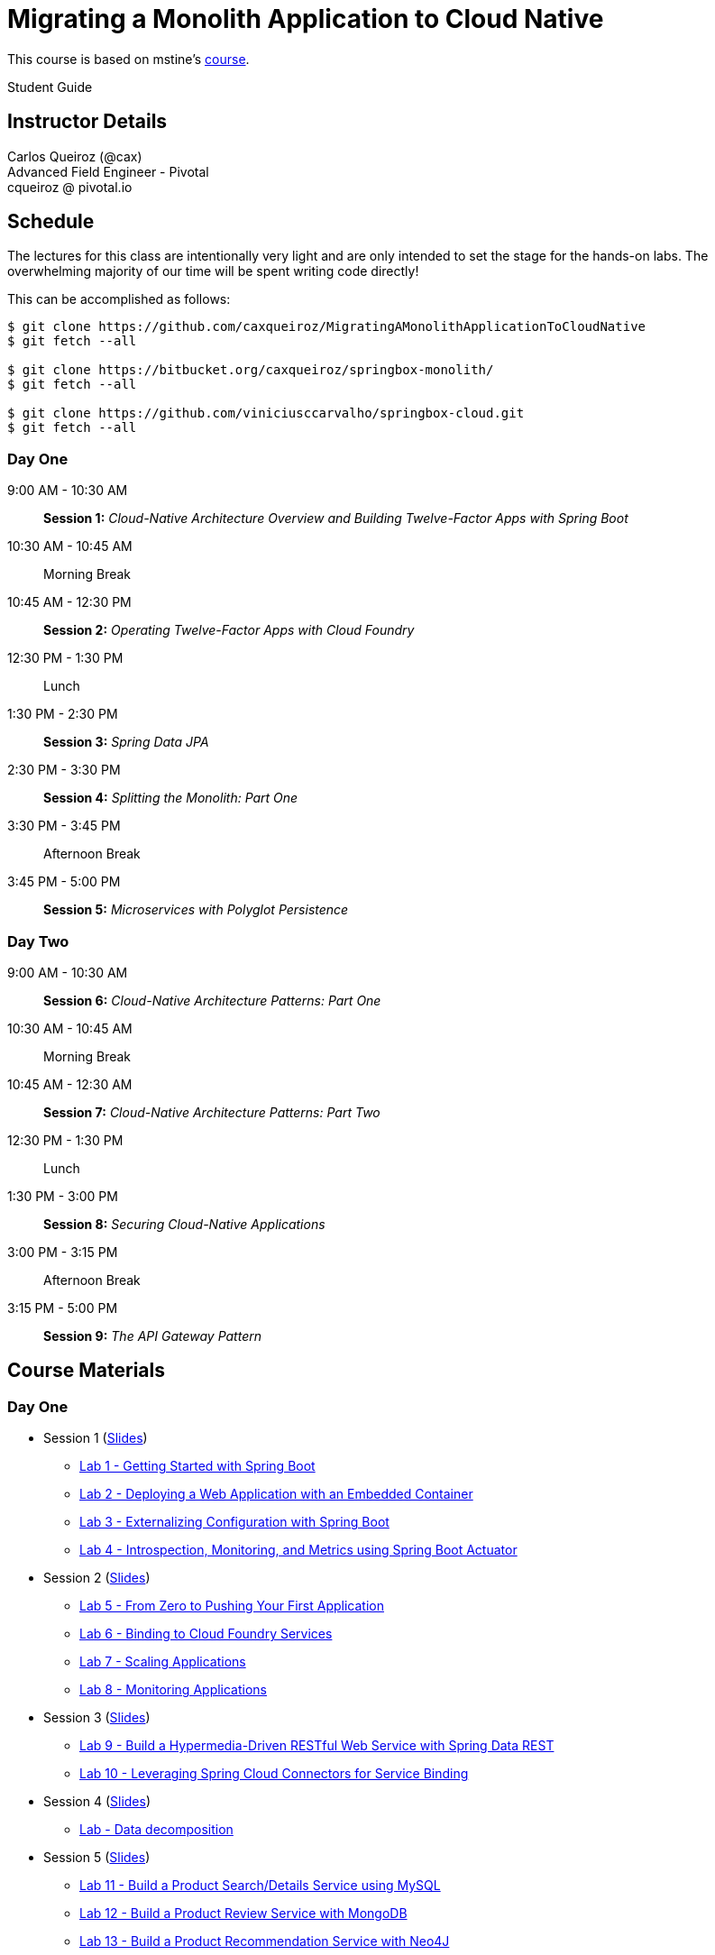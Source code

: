 = Migrating a Monolith Application to Cloud Native

This course is based on mstine's link:https://github.com/mstine/CloudNativeArchitectureClass[course].

Student Guide

== Instructor Details

Carlos Queiroz (@cax) +
Advanced Field Engineer - Pivotal +
cqueiroz @ pivotal.io


== Schedule

The lectures for this class are intentionally very light and are only intended to set the stage for the hands-on labs.
The overwhelming majority of our time will be spent writing code directly!

This can be accomplished as follows:

----
$ git clone https://github.com/caxqueiroz/MigratingAMonolithApplicationToCloudNative
$ git fetch --all

$ git clone https://bitbucket.org/caxqueiroz/springbox-monolith/
$ git fetch --all

$ git clone https://github.com/viniciusccarvalho/springbox-cloud.git
$ git fetch --all

----

=== Day One
9:00 AM - 10:30 AM:: *Session 1:* _Cloud-Native Architecture Overview and Building Twelve-Factor Apps with Spring Boot_
10:30 AM - 10:45 AM:: Morning Break
10:45 AM - 12:30 PM:: *Session 2:* _Operating Twelve-Factor Apps with Cloud Foundry_
12:30 PM - 1:30 PM:: Lunch
1:30 PM - 2:30 PM:: *Session 3:* _Spring Data JPA_
2:30 PM - 3:30 PM:: *Session 4:* _Splitting the Monolith: Part One_
3:30 PM - 3:45 PM:: Afternoon Break
3:45 PM - 5:00 PM:: *Session 5:* _Microservices with Polyglot Persistence_

=== Day Two
9:00 AM - 10:30 AM:: *Session 6:* _Cloud-Native Architecture Patterns: Part One_
10:30 AM - 10:45 AM:: Morning Break
10:45 AM - 12:30 AM:: *Session 7:* _Cloud-Native Architecture Patterns: Part Two_
12:30 PM - 1:30 PM:: Lunch
1:30 PM - 3:00 PM:: *Session 8:* _Securing Cloud-Native Applications_
3:00 PM - 3:15 PM:: Afternoon Break
3:15 PM - 5:00 PM:: *Session 9:* _The API Gateway Pattern_

 

== Course Materials

=== Day One

* Session 1 (link:sessions/day_01/session_01/session_01.pdf[Slides])
** link:sessions/day_01/session_01/lab_01/lab_01.adoc[Lab 1 - Getting Started with Spring Boot]
** link:sessions/day_01/session_01/lab_02/lab_02.adoc[Lab 2 - Deploying a Web Application with an Embedded Container]
** link:sessions/day_01/session_01/lab_03/lab_03.adoc[Lab 3 - Externalizing Configuration with Spring Boot]
** link:sessions/day_01/session_01/lab_04/lab_04.adoc[Lab 4 - Introspection, Monitoring, and Metrics using Spring Boot Actuator]
* Session 2 (link:sessions/day_01/session_02/session_02.pdf[Slides])
** link:sessions/day_01/session_02/lab_05/lab_05.adoc[Lab 5 - From Zero to Pushing Your First Application]
** link:sessions/day_01/session_02/lab_06/lab_06.adoc[Lab 6 - Binding to Cloud Foundry Services]
** link:sessions/day_01/session_02/lab_07/lab_07.adoc[Lab 7 - Scaling Applications]
** link:sessions/day_01/session_02/lab_08/lab_08.adoc[Lab 8 - Monitoring Applications]
* Session 3 (link:sessions/day_01/session_03/session_03.pdf[Slides])
** link:sessions/day_01/session_03/lab_09/lab_09.adoc[Lab 9 - Build a Hypermedia-Driven RESTful Web Service with Spring Data REST]
** link:sessions/day_01/session_03/lab_10/lab_10.adoc[Lab 10 - Leveraging Spring Cloud Connectors for Service Binding]
* Session 4 (link:sessions/day_01/session_04/session_04.pdf[Slides])
** link:sessions/day_01/session_04/lab/lab.adoc[Lab - Data decomposition]
* Session 5 (link:sessions/day_01/session_05/session_05.pdf[Slides])
** link:sessions/day_01/session_05/lab_11/lab_11.adoc[Lab 11 - Build a Product Search/Details Service using MySQL]
** link:sessions/day_01/session_05/lab_12/lab_12.adoc[Lab 12 - Build a Product Review Service with MongoDB]
** link:sessions/day_01/session_05/lab_13/lab_13.adoc[Lab 13 - Build a Product Recommendation Service with Neo4J]

=== Day Two

* Session 6 (link:sessions/day_02/session_06/session_06.pdf[Slides])
** link:sessions/day_02/session_06/lab_14/lab_14.adoc[Lab 14 - Deploying and Using Spring Cloud Config Server]
** link:sessions/day_02/session_06/lab_15/lab_15.adoc[Lab 15 - Refreshing Configuration with Spring Cloud Bus]
** link:sessions/day_02/session_06/lab_16/lab_16.adoc[Lab 16 - Leveraging Eureka for Service Discovery via Spring Cloud Netflix]

* Session 7 (link:day_02/session_07/session_07.pdf[Slides])
** link:sessions/day_02/session_07/lab_17/lab_17.adoc[Lab 17 - Client-Side Load Balancing with Ribbon]
** link:sessions/day_02/session_07/lab_18/lab_18.adoc[Lab 18 - Declarative REST Clients with Feign]
** link:sessions/day_02/session_07/lab_19/lab_19.adoc[Lab 19 - Fault-Tolerance with Hystrix]
** link:sessions/day_02/session_07/lab_20/lab_20.adoc[Lab 20 - Monitoring Circuit Breakers with Hystrix Dashboard]

* Session 8 (link:sessions/day_02/session_08/session_08.pdf[Slides])
** link:sessions/day_02/session_08/lab_21/lab_21.adoc[Lab 21 - Creating an OAuth2 Authorization Server]
** link:sessions/day_02/session_08/lab_22/lab_22.adoc[Lab 22 - Securing a Resource Server with Spring Cloud Security]

* Session 9 (link:sessions/day_02/session_09/session_09.pdf[Slides])
** link:sessions/day_02/session_09/lab_23/lab_23.adoc[Lab 23 - Building a Simple Reverse Proxy with Zuul]
** link:sessions/day_02/session_09/lab_24/lab_24.adoc[Lab 24 - API Aggregation and Transformation with RxJava]
** link:sessions/day_02/session_09/lab_25/lab_25.adoc[Lab 25 - Implementing OAuth2 SSO in the API Gateway with Spring Cloud Security]
** link:sessions/day_02/session_09/lab_26/lab_26.adoc[Lab 26 - Icing on the Cake: Adding the User Interface]
